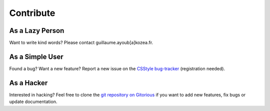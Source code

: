 ============
 Contribute
============

As a Lazy Person
================

Want to write kind words? Please contact guillaume.ayoub[a]kozea.fr.


As a Simple User
================

Found a bug? Want a new feature? Report a new issue on the `CSStyle bug-tracker
<http://redmine.kozea.fr/projects/csstyle>`_ (registration needed).


As a Hacker
===========

Interested in hacking? Feel free to clone the `git repository on Gitorious
<http://www.gitorious.org/csstyle/csstyle>`_ if you want to add new features,
fix bugs or update documentation.
